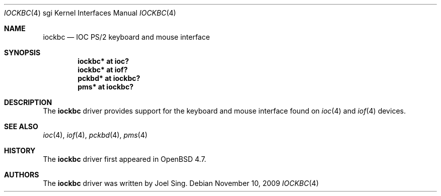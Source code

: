 .\"	$OpenBSD: iockbc.4,v 1.2 2009/11/10 19:25:25 jmc Exp $
.\"
.\" Copyright (c) 2009 Joel Sing <jsing@openbsd.org>
.\"
.\" Permission to use, copy, modify, and distribute this software for any
.\" purpose with or without fee is hereby granted, provided that the above
.\" copyright notice and this permission notice appear in all copies.
.\"
.\" THE SOFTWARE IS PROVIDED "AS IS" AND THE AUTHOR DISCLAIMS ALL WARRANTIES
.\" WITH REGARD TO THIS SOFTWARE INCLUDING ALL IMPLIED WARRANTIES OF
.\" MERCHANTABILITY AND FITNESS. IN NO EVENT SHALL THE AUTHOR BE LIABLE FOR
.\" ANY SPECIAL, DIRECT, INDIRECT, OR CONSEQUENTIAL DAMAGES OR ANY DAMAGES
.\" WHATSOEVER RESULTING FROM LOSS OF USE, DATA OR PROFITS, WHETHER IN AN
.\" ACTION OF CONTRACT, NEGLIGENCE OR OTHER TORTIOUS ACTION, ARISING OUT OF
.\" OR IN CONNECTION WITH THE USE OR PERFORMANCE OF THIS SOFTWARE.
.\"
.Dd $Mdocdate: November 10 2009 $
.Dt IOCKBC 4 sgi
.Os
.Sh NAME
.Nm iockbc
.Nd IOC PS/2 keyboard and mouse interface
.Sh SYNOPSIS
.Cd "iockbc* at ioc?"
.Cd "iockbc* at iof?"
.Cd "pckbd* at iockbc?"
.Cd "pms* at iockbc?"
.Sh DESCRIPTION
The
.Nm
driver provides support for the keyboard and mouse interface found on
.Xr ioc 4
and
.Xr iof 4
devices.
.Sh SEE ALSO
.Xr ioc 4 ,
.Xr iof 4 ,
.Xr pckbd 4 ,
.Xr pms 4
.Sh HISTORY
The
.Nm
driver first appeared in
.Ox 4.7 .
.Sh AUTHORS
The
.Nm
driver was written by
.An Joel Sing .
